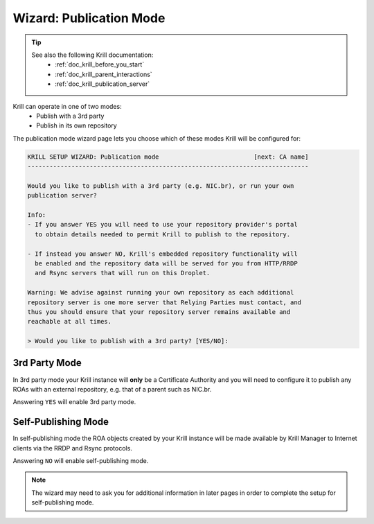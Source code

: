 .. _doc_krill_manager_wizard_publication_mode:

Wizard: Publication Mode
========================

.. Tip::
   See also the following Krill documentation:
     - :ref:`doc_krill_before_you_start`
     - :ref:`doc_krill_parent_interactions`
     - :ref:`doc_krill_publication_server`

Krill can operate in one of two modes:
  - Publish with a 3rd party
  - Publish in its own repository

The publication mode wizard page lets you choose which of these modes Krill
will be configured for:

.. code-block:: text

  KRILL SETUP WIZARD: Publication mode                          [next: CA name]
  -----------------------------------------------------------------------------

  Would you like to publish with a 3rd party (e.g. NIC.br), or run your own
  publication server?

  Info:
  - If you answer YES you will need to use your repository provider's portal
    to obtain details needed to permit Krill to publish to the repository.

  - If instead you answer NO, Krill's embedded repository functionality will
    be enabled and the repository data will be served for you from HTTP/RRDP
    and Rsync servers that will run on this Droplet.

  Warning: We advise against running your own repository as each additional
  repository server is one more server that Relying Parties must contact, and
  thus you should ensure that your repository server remains available and
  reachable at all times.

  > Would you like to publish with a 3rd party? [YES/NO]:

3rd Party Mode
--------------

In 3rd party mode your Krill instance will **only** be a Certificate Authority
and you will need to configure it to publish any ROAs with an external
repository, e.g. that of a parent such as NIC.br.

Answering ``YES`` will enable 3rd party mode.

Self-Publishing Mode
--------------------

In self-publishing mode the ROA objects created by your Krill instance will be
made available by Krill Manager to Internet clients via the RRDP and Rsync
protocols.

Answering ``NO`` will enable self-publishing mode.

.. Note:: The wizard may need to ask you for additional information in later
          pages in order to complete the setup for self-publishing mode.
